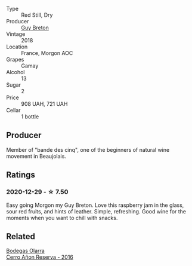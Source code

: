 #+attr_html: :class wine-main-image
[[file:/images/d5/824ae6-519f-453f-996e-c597863bed7f/2023-07-22-16-26-55-IMG-8581@512.webp]]

- Type :: Red Still, Dry
- Producer :: [[barberry:/producers/4aa6a032-0249-421d-894f-545bf9f9d8ed][Guy Breton]]
- Vintage :: 2018
- Location :: France, Morgon AOC
- Grapes :: Gamay
- Alcohol :: 13
- Sugar :: 2
- Price :: 908 UAH, 721 UAH
- Cellar :: 1 bottle

** Producer

Member of "bande des cinq", one of the beginners of natural wine movement in Beaujolais.

** Ratings

*** 2020-12-29 - ☆ 7.50

Easy going Morgon my Guy Breton. Love this raspberry jam in the glass, sour red fruits, and hints of leather. Simple, refreshing. Good wine for the moments when you want to chill with snacks.

** Related

#+begin_export html
<div class="flex-container">
  <a class="flex-item flex-item-left" href="/wines/362be9a4-0c7e-4802-b742-a82a1d87232a.html">
    <img class="flex-bottle" src="/images/36/2be9a4-0c7e-4802-b742-a82a1d87232a/2020-12-22-08-21-27-F66B47B5-6A11-4F38-9867-7A6F69DAA959-1-105-c@512.webp"></img>
    <section class="h">Bodegas Olarra</section>
    <section class="h text-bolder">Cerro Añon Reserva - 2016</section>
  </a>

</div>
#+end_export
